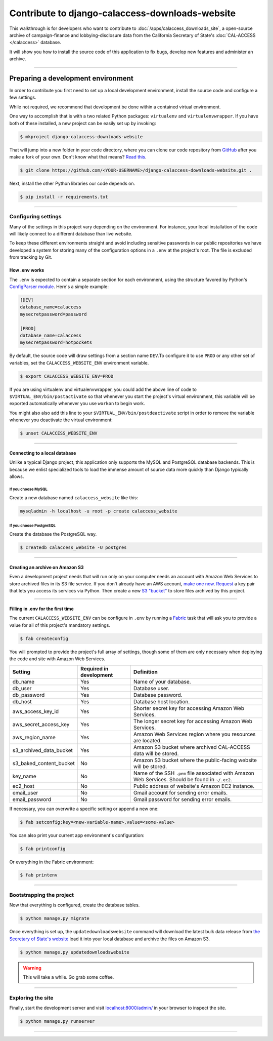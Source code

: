 Contribute to django-calaccess-downloads-website
================================================

This walkthrough is for developers who want to contribute to :doc:`/apps/calaccess_downloads_site`, a open-source archive of
campaign-finance and lobbying-disclosure data from the California Secretary of State's :doc:`CAL-ACCESS </calaccess>` database.

It will show you how to install the source code of this application to fix bugs, develop new features and administer an archive.

---------------

-----------------------------------
Preparing a development environment
-----------------------------------

In order to contribute you first need to set up a local development environment, install the source code and configure a few settings.

While not required, we recommend that development be done within a contained virtual environment.

One way to accomplish that is with a two related Python packages: ``virtualenv`` and ``virtualenvwrapper``. If you have both of these installed, a new project can be easily set up by invoking:

.. code-block:: bash

    $ mkproject django-calaccess-downloads-website

That will jump into a new folder in your code directory, where you can clone our
code repository from `GitHub <https://github.com/california-civic-data-coalition/django-calaccess-downloads-website>`_
after you make a fork of your own. Don't know what that means? `Read this <https://guides.github.com/activities/forking/>`_.

.. code-block:: bash

    $ git clone https://github.com/<YOUR-USERNAME>/django-calaccess-downloads-website.git .

Next, install the other Python libraries our code depends on.

.. code-block:: bash

    $ pip install -r requirements.txt

---------------


Configuring settings
--------------------

Many of the settings in this project vary depending on the environment. For instance, your local installation of the code will
likely connect to a different database than live website.

To keep these different environments straight and avoid including sensitive passwords in our public repositories we have developed
a system for storing many of the configuration options in a ``.env`` at the project's root. The file is excluded from tracking by Git.

How .env works
~~~~~~~~~~~~~~

The ``.env`` is expected to contain a separate section for each environment, using the structure favored by Python's `ConfigParser module <https://docs.python.org/2/library/configparser.html>`_. Here's a simple example:

.. code-block:: ini

    [DEV]
    database_name=calaccess
    mysecretpassword=password

    [PROD]
    database_name=calaccess
    mysecretpassword=hotpockets


By default, the source code will draw settings from a section name ``DEV``.To configure it to use ``PROD`` or any other set of variables,
set the ``CALACCESS_WEBSITE_ENV`` environment variable.

.. code-block:: bash

    $ export CALACCESS_WEBSITE_ENV=PROD

If you are using virtualenv and virtualenvwrapper, you could add the above line of code to ``$VIRTUAL_ENV/bin/postactivate`` so that
whenever you start the project's virtual environment, this variable will be exported automatically whenever you use ``workon`` to
begin work.

You might also also add this line to your ``$VIRTUAL_ENV/bin/postdeactivate`` script in order to remove the variable
whenever you deactivate the virtual environment:

.. code-block:: bash

    $ unset CALACCESS_WEBSITE_ENV

---------------


Connecting to a local database
~~~~~~~~~~~~~~~~~~~~~~~~~~~~~~

Unlike a typical Django project, this application only supports the MySQL and
PostgreSQL database backends. This is because we enlist specialized tools to load
the immense amount of source data more quickly than Django typically allows.

If you choose MySQL
```````````````````

Create a new database named ``calaccess_website`` like this:

.. code-block:: bash

    mysqladmin -h localhost -u root -p create calaccess_website

If you choose PostgreSQL
````````````````````````

Create the database the PostgreSQL way.

.. code-block:: bash

    $ createdb calaccess_website -U postgres

---------------


Creating an archive on Amazon S3
~~~~~~~~~~~~~~~~~~~~~~~~~~~~~~~~

Even a development project needs that will run only on your computer needs an account with Amazon Web Services to
store archived files in its S3 file service. If you don't already have an AWS account, `make one now <https://aws.amazon.com/>`_. `Request <http://docs.aws.amazon.com/AWSSimpleQueueService/latest/SQSGettingStartedGuide/AWSCredentials.html>`_ a
key pair that lets you access its services via Python. Then create a new `S3 "bucket" <http://docs.aws.amazon.com/AmazonS3/latest/gsg/CreatingABucket.html>`_
to store files archived by this project.

---------------


Filling in .env for the first time
~~~~~~~~~~~~~~~~~~~~~~~~~~~~~~~~~~

The current ``CALACCESS_WEBSITE_ENV`` can be configure in ``.env`` by running a `Fabric <http://www.fabfile.org/>`_ task that will ask you to provide a value for all
of this project's mandatory settings.

.. code-block:: bash

    $ fab createconfig

You will prompted to provide the project's full array of settings, though some of them are only necessary when deploying the code
and site with Amazon Web Services.

======================= ======================= =================================================================================================
Setting                 Required in development Definition
======================= ======================= =================================================================================================
db_name                 Yes                     Name of your database.
db_user                 Yes                     Database user.
db_password             Yes                     Database password.
db_host                 Yes                     Database host location.
aws_access_key_id       Yes                     Shorter secret key for accessing Amazon Web Services.
aws_secret_access_key   Yes                     The longer secret key for accessing Amazon Web Services.
aws_region_name         Yes                     Amazon Web Services region where you resources are located.
s3_archived_data_bucket Yes                     Amazon S3 bucket where archived CAL-ACCESS data will be stored.
s3_baked_content_bucket No                      Amazon S3 bucket where the public-facing website will be stored.
key_name                No                      Name of the SSH ``.pem`` file associated with Amazon Web Services. Should be found in ``~/.ec2``.
ec2_host                No                      Public address of website's Amazon EC2 instance.
email_user              No                      Gmail account for sending error emails.
email_password          No                      Gmail password for sending error emails.
======================= ======================= =================================================================================================

If necessary, you can overwrite a specific setting or append a new one:

.. code-block:: bash

    $ fab setconfig:key=<new-variable-name>,value=<some-value>

You can also print your current app environment's configuration:

.. code-block:: bash

    $ fab printconfig

Or everything in the Fabric environment:

.. code-block:: bash

    $ fab printenv

---------------

Bootstrapping the project
-------------------------

Now that everything is configured, create the database tables.

.. code-block:: bash

    $ python manage.py migrate

Once everything is set up, the ``updatedownloadswebsite`` command will download the latest
bulk data release from `the Secretary of State's website <http://www.sos.ca.gov/campaign-lobbying/cal-access-resources/raw-data-campaign-finance-and-lobbying-activity/>`_ load it into your local database and archive the files on Amazon S3.

.. code-block:: bash

    $ python manage.py updatedownloadswebsite

.. warning::

    This will take a while. Go grab some coffee.

---------------

Exploring the site
------------------

Finally, start the development server and visit `localhost:8000/admin/ <http://localhost:8000/>`_ in your browser to inspect the site.

.. code-block:: bash

    $ python manage.py runserver

------------------
